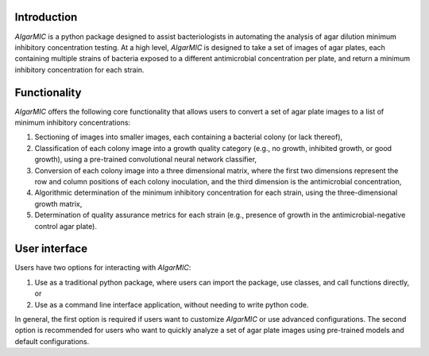 Introduction
=============

`AIgarMIC` is a python package designed to assist bacteriologists in automating the analysis of agar dilution minimum
inhibitory concentration testing. At a high level, `AIgarMIC` is designed to take a set of images of agar plates, each
containing multiple strains of bacteria exposed to a different antimicrobial concentration per plate, and return a
minimum inhibitory concentration for each strain.

Functionality
=============

`AIgarMIC` offers the following core functionality that allows users to convert a set of agar plate images to a list
of minimum inhibitory concentrations:

#. Sectioning of images into smaller images, each containing a bacterial colony (or lack thereof),
#. Classification of each colony image into a growth quality category (e.g., no growth, inhibited growth, or good growth), using a pre-trained convolutional neural network classifier,
#. Conversion of each colony image into a three dimensional matrix, where the first two dimensions represent the row and column positions of each colony inoculation, and the third dimension is the antimicrobial concentration,
#. Algorithmic determination of the minimum inhibitory concentration for each strain, using the three-dimensional growth matrix,
#. Determination of quality assurance metrics for each strain (e.g., presence of growth in the antimicrobial-negative control agar plate).

User interface
==============

Users have two options for interacting with `AIgarMIC`:

#. Use as a traditional python package, where users can import the package, use classes, and call functions directly, or
#. Use as a command line interface application, without needing to write python code.

In general, the first option is required if users want to customize `AIgarMIC` or use advanced configurations. The
second option is recommended for users who want to quickly analyze a set of agar plate images using pre-trained models
and default configurations.

